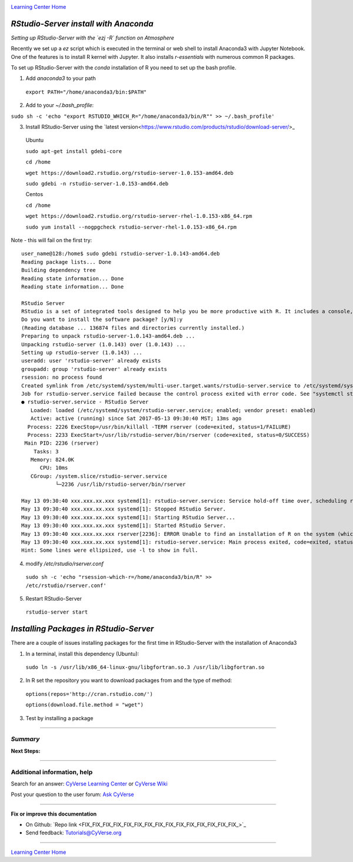 |CyVerse logo|_

|Home_Icon|_
`Learning Center Home <http://learning.cyverse.org/>`_


*RStudio-Server install with Anaconda*
----------------

*Setting up RStudio-Server with the `ezj -R` function on Atmosphere*

Recently we set up a `ez` script which is executed in the terminal or web shell to install Anaconda3 with Jupyter Notebook. One of the features is to install R kernel with Jupyter. It also installs `r-essentials` with numerous common R packages.

To set up RStudio-Server with the `conda` installation of R you need to set up the bash profile.

1. Add `anaconda3` to your path

 ``export PATH="/home/anaconda3/bin:$PATH"``

2. Add to your `~/.bash_profile`:

``sudo sh -c 'echo "export RSTUDIO_WHICH_R="/home/anaconda3/bin/R"" >> ~/.bash_profile'``

3. Install RStudio-Server using the `latest version<https://www.rstudio.com/products/rstudio/download-server/>_

 Ubuntu
 
 ``sudo apt-get install gdebi-core``

 ``cd /home``
 
 ``wget https://download2.rstudio.org/rstudio-server-1.0.153-amd64.deb``
 
 ``sudo gdebi -n rstudio-server-1.0.153-amd64.deb``
 
 Centos
 
 ``cd /home``
 
 ``wget https://download2.rstudio.org/rstudio-server-rhel-1.0.153-x86_64.rpm``
 
 ``sudo yum install --nogpgcheck rstudio-server-rhel-1.0.153-x86_64.rpm``

Note - this will fail on the first try::

 user_name@128:/home$ sudo gdebi rstudio-server-1.0.143-amd64.deb
 Reading package lists... Done
 Building dependency tree
 Reading state information... Done
 Reading state information... Done

 RStudio Server
 RStudio is a set of integrated tools designed to help you be more productive with R. It includes a console, syntax highlighting editor that supports direct code execution, as well as tools for plotting, history, and workspace management.
 Do you want to install the software package? [y/N]:y
 (Reading database ... 136874 files and directories currently installed.)
 Preparing to unpack rstudio-server-1.0.143-amd64.deb ...
 Unpacking rstudio-server (1.0.143) over (1.0.143) ...
 Setting up rstudio-server (1.0.143) ...
 useradd: user 'rstudio-server' already exists
 groupadd: group 'rstudio-server' already exists
 rsession: no process found
 Created symlink from /etc/systemd/system/multi-user.target.wants/rstudio-server.service to /etc/systemd/system/rstudio- server.service.
 Job for rstudio-server.service failed because the control process exited with error code. See "systemctl status rstudio- server.service" and "journalctl -xe" for details.
 ● rstudio-server.service - RStudio Server
    Loaded: loaded (/etc/systemd/system/rstudio-server.service; enabled; vendor preset: enabled)
    Active: active (running) since Sat 2017-05-13 09:30:40 MST; 13ms ago
   Process: 2226 ExecStop=/usr/bin/killall -TERM rserver (code=exited, status=1/FAILURE)
   Process: 2233 ExecStart=/usr/lib/rstudio-server/bin/rserver (code=exited, status=0/SUCCESS)
  Main PID: 2236 (rserver)
     Tasks: 3
    Memory: 824.0K
       CPU: 10ms
    CGroup: /system.slice/rstudio-server.service
            └─2236 /usr/lib/rstudio-server/bin/rserver

 May 13 09:30:40 xxx.xxx.xx.xxx systemd[1]: rstudio-server.service: Service hold-off time over, scheduling restart.
 May 13 09:30:40 xxx.xxx.xx.xxx systemd[1]: Stopped RStudio Server.
 May 13 09:30:40 xxx.xxx.xx.xxx systemd[1]: Starting RStudio Server...
 May 13 09:30:40 xxx.xxx.xx.xxx systemd[1]: Started RStudio Server.
 May 13 09:30:40 xxx.xxx.xx.xxx rserver[2236]: ERROR Unable to find an installation of R on the system (which R didn't return  va...pp:472
 May 13 09:30:40 xxx.xxx.xx.xxx systemd[1]: rstudio-server.service: Main process exited, code=exited, status=1/FAILURE
 Hint: Some lines were ellipsized, use -l to show in full.

4. modify `/etc/rstudio/rserver.conf`

 ``sudo sh -c 'echo "rsession-which-r=/home/anaconda3/bin/R" >> /etc/rstudio/rserver.conf'``

5. Restart RStudio-Server

 ``rstudio-server start``

*Installing Packages in RStudio-Server*
---------------------------------------

There are a couple of issues installing packages for the first time in RStudio-Server with the installation of Anaconda3

1. In a terminal, install this dependency (Ubuntu):

 ``sudo ln -s /usr/lib/x86_64-linux-gnu/libgfortran.so.3 /usr/lib/libgfortran.so``

2. In R set the repository you want to download packages from and the type of method:

 ``options(repos='http://cran.rstudio.com/')``

 ``options(download.file.method = "wget")``

3. Test by installing a package

..
    #### Comment: A numbered list of steps go here ####

----

*Summary*
~~~~~~~~~~~

..
    Summary

**Next Steps:**

----------

Additional information, help
~~~~~~~~~~~~~~~~~~~~~~~~~~~~

..
    Short description and links to any reading materials

Search for an answer: `CyVerse Learning Center <http://learning.cyverse.org>`_ or `CyVerse Wiki <https://wiki.cyverse.org>`_

Post your question to the user forum:
`Ask CyVerse <http://ask.iplantcollaborative.org/questions>`_

----

**Fix or improve this documentation**

- On Github: `Repo link <FIX_FIX_FIX_FIX_FIX_FIX_FIX_FIX_FIX_FIX_FIX_FIX_FIX_FIX_FIX_>`_
- Send feedback: `Tutorials@CyVerse.org <Tutorials@CyVerse.org>`_

----

|Home_Icon|_
`Learning Center Home <http://learning.cyverse.org/>`_


.. |CyVerse logo| image:: ./img/cyverse_rgb.png
    :width: 500
    :height: 100
.. _CyVerse logo: http://learning.cyverse.org/
.. |Home_Icon| image:: ./img/homeicon.png
    :width: 25
    :height: 25
.. _Home_Icon: http://learning.cyverse.org/
